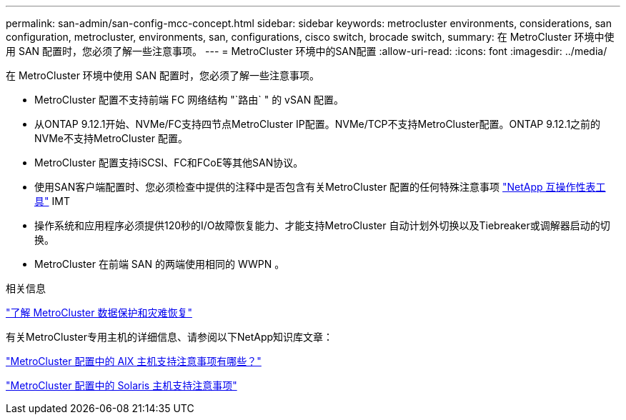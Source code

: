 ---
permalink: san-admin/san-config-mcc-concept.html 
sidebar: sidebar 
keywords: metrocluster environments, considerations, san configuration, metrocluster, environments, san, configurations, cisco switch, brocade switch, 
summary: 在 MetroCluster 环境中使用 SAN 配置时，您必须了解一些注意事项。 
---
= MetroCluster 环境中的SAN配置
:allow-uri-read: 
:icons: font
:imagesdir: ../media/


[role="lead"]
在 MetroCluster 环境中使用 SAN 配置时，您必须了解一些注意事项。

* MetroCluster 配置不支持前端 FC 网络结构 "`路由` " 的 vSAN 配置。
* 从ONTAP 9.12.1开始、NVMe/FC支持四节点MetroCluster IP配置。NVMe/TCP不支持MetroCluster配置。ONTAP 9.12.1之前的NVMe不支持MetroCluster 配置。
* MetroCluster 配置支持iSCSI、FC和FCoE等其他SAN协议。
* 使用SAN客户端配置时、您必须检查中提供的注释中是否包含有关MetroCluster 配置的任何特殊注意事项 link:https://mysupport.netapp.com/matrix["NetApp 互操作性表工具"^] IMT
* 操作系统和应用程序必须提供120秒的I/O故障恢复能力、才能支持MetroCluster 自动计划外切换以及Tiebreaker或调解器启动的切换。
* MetroCluster 在前端 SAN 的两端使用相同的 WWPN 。


.相关信息
link:https://docs.netapp.com/us-en/ontap-metrocluster/manage/concept_understanding_mcc_data_protection_and_disaster_recovery.html["了解 MetroCluster 数据保护和灾难恢复"^]

有关MetroCluster专用主机的详细信息、请参阅以下NetApp知识库文章：

https://kb.netapp.com/Advice_and_Troubleshooting/Data_Protection_and_Security/MetroCluster/What_are_AIX_Host_support_considerations_in_a_MetroCluster_configuration%3F["MetroCluster 配置中的 AIX 主机支持注意事项有哪些？"^]

https://kb.netapp.com/Advice_and_Troubleshooting/Data_Protection_and_Security/MetroCluster/Solaris_host_support_considerations_in_a_MetroCluster_configuration["MetroCluster 配置中的 Solaris 主机支持注意事项"^]
